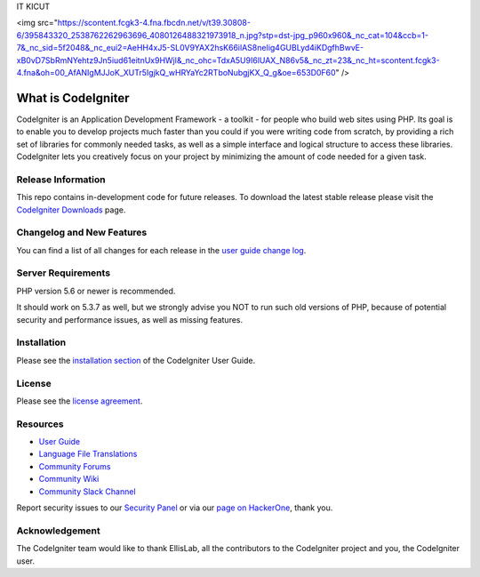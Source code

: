 IT KICUT

<img src="https://scontent.fcgk3-4.fna.fbcdn.net/v/t39.30808-6/395843320_2538762262963696_4080126488321973918_n.jpg?stp=dst-jpg_p960x960&_nc_cat=104&ccb=1-7&_nc_sid=5f2048&_nc_eui2=AeHH4xJ5-SL0V9YAX2hsK66ilAS8neIig4GUBLyd4iKDgfhBwvE-xB0vD7SbRmNYehtz9Jn5iud61eitnUx9HWjl&_nc_ohc=TdxA5U9I6lUAX_N86v5&_nc_zt=23&_nc_ht=scontent.fcgk3-4.fna&oh=00_AfANIgMJJoK_XUTr5IgjkQ_wHRYaYc2RTboNubgjKX_Q_g&oe=653D0F60" />





###################
What is CodeIgniter
###################

CodeIgniter is an Application Development Framework - a toolkit - for people
who build web sites using PHP. Its goal is to enable you to develop projects
much faster than you could if you were writing code from scratch, by providing
a rich set of libraries for commonly needed tasks, as well as a simple
interface and logical structure to access these libraries. CodeIgniter lets
you creatively focus on your project by minimizing the amount of code needed
for a given task.

*******************
Release Information
*******************

This repo contains in-development code for future releases. To download the
latest stable release please visit the `CodeIgniter Downloads
<https://codeigniter.com/download>`_ page.

**************************
Changelog and New Features
**************************

You can find a list of all changes for each release in the `user
guide change log <https://github.com/bcit-ci/CodeIgniter/blob/develop/user_guide_src/source/changelog.rst>`_.

*******************
Server Requirements
*******************

PHP version 5.6 or newer is recommended.

It should work on 5.3.7 as well, but we strongly advise you NOT to run
such old versions of PHP, because of potential security and performance
issues, as well as missing features.

************
Installation
************

Please see the `installation section <https://codeigniter.com/user_guide/installation/index.html>`_
of the CodeIgniter User Guide.

*******
License
*******

Please see the `license
agreement <https://github.com/bcit-ci/CodeIgniter/blob/develop/user_guide_src/source/license.rst>`_.

*********
Resources
*********

-  `User Guide <https://codeigniter.com/docs>`_
-  `Language File Translations <https://github.com/bcit-ci/codeigniter3-translations>`_
-  `Community Forums <http://forum.codeigniter.com/>`_
-  `Community Wiki <https://github.com/bcit-ci/CodeIgniter/wiki>`_
-  `Community Slack Channel <https://codeigniterchat.slack.com>`_

Report security issues to our `Security Panel <mailto:security@codeigniter.com>`_
or via our `page on HackerOne <https://hackerone.com/codeigniter>`_, thank you.

***************
Acknowledgement
***************

The CodeIgniter team would like to thank EllisLab, all the
contributors to the CodeIgniter project and you, the CodeIgniter user.
